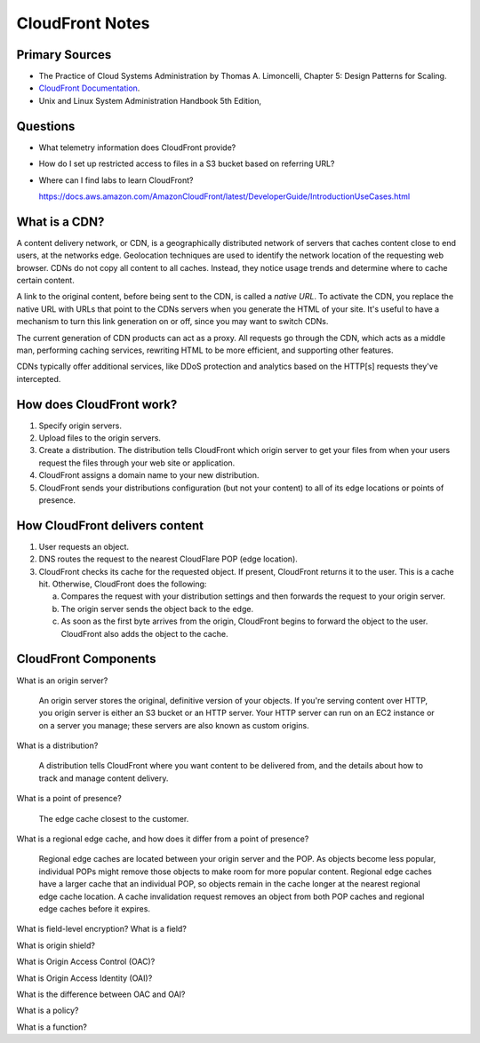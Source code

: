 ******************
 CloudFront Notes
******************


Primary Sources
---------------
* The Practice of Cloud Systems Administration by Thomas A. Limoncelli, Chapter 5: Design Patterns for Scaling.
* `CloudFront Documentation <https://docs.aws.amazon.com/cloudfront/index.html>`_.
* Unix and Linux System Administration Handbook 5th Edition,


Questions
---------
* What telemetry information does CloudFront provide?
* How do I set up restricted access to files in a S3 bucket based on referring URL?

* Where can I find labs to learn CloudFront?

  https://docs.aws.amazon.com/AmazonCloudFront/latest/DeveloperGuide/IntroductionUseCases.html


What is a CDN?
--------------
A content delivery network, or CDN,
is a geographically distributed network of servers
that caches content close to end users,
at the networks edge.
Geolocation techniques are used to identify the network location
of the requesting web browser.
CDNs do not copy all content to all caches.
Instead, they notice usage trends and determine where to cache certain content.

A link to the original content, before being sent to the CDN, is called a *native URL*.
To activate the CDN,
you replace the native URL with URLs that point to the CDNs servers
when you generate the HTML of your site.
It's useful to have a mechanism to turn this link generation on or off,
since you may want to switch CDNs.

The current generation of CDN products can act as a proxy.
All requests go through the CDN,
which acts as a middle man,
performing caching services,
rewriting HTML to be more efficient,
and supporting other features.

CDNs typically offer additional services,
like DDoS protection
and analytics based on the HTTP[s]
requests they've intercepted.


How does CloudFront work?
-------------------------
1. Specify origin servers.

2. Upload files to the origin servers.

3. Create a distribution.
   The distribution tells CloudFront which origin server
   to get your files from
   when your users request the files
   through your web site or application.

4. CloudFront assigns a domain name
   to your new distribution.

5. CloudFront sends your distributions configuration
   (but not your content)
   to all of its edge locations or points of presence.


How CloudFront delivers content
-------------------------------
1. User requests an object.

2. DNS routes the request to the nearest CloudFlare POP (edge location).

3. CloudFront checks its cache for the requested object.
   If present, CloudFront returns it to the user. This is a cache hit.
   Otherwise, CloudFront does the following:

   a. Compares the request with your distribution settings
      and then forwards the request to your origin server.

   b. The origin server sends the object back to the edge.

   c. As soon as the first byte arrives from the origin,
      CloudFront begins to forward the object to the user.
      CloudFront also adds the object to the cache.


CloudFront Components
---------------------
What is an origin server?

  An origin server stores the original, definitive version of your objects.
  If you're serving content over HTTP, you origin server is either an S3 bucket or an HTTP server.
  Your HTTP server can run on an EC2 instance or on a server you manage; these servers are also known as custom origins.

What is a distribution?

  A distribution tells CloudFront where you want content to be delivered from, and the details about
  how to track and manage content delivery.

What is a point of presence?

  The edge cache closest to the customer.

What is a regional edge cache, and how does it differ from a point of presence?

  Regional edge caches are located between your origin server and the POP.
  As objects become less popular, individual POPs might remove those objects to make room for more popular content.
  Regional edge caches have a larger cache that an individual POP,
  so objects remain in the cache longer at the nearest regional edge cache location.
  A cache invalidation request removes an object from both POP caches and regional edge caches before it expires.

What is field-level encryption? What is a field?

What is origin shield?

What is Origin Access Control (OAC)?

What is Origin Access Identity (OAI)?

What is the difference between OAC and OAI?

What is a policy?

What is a function?

